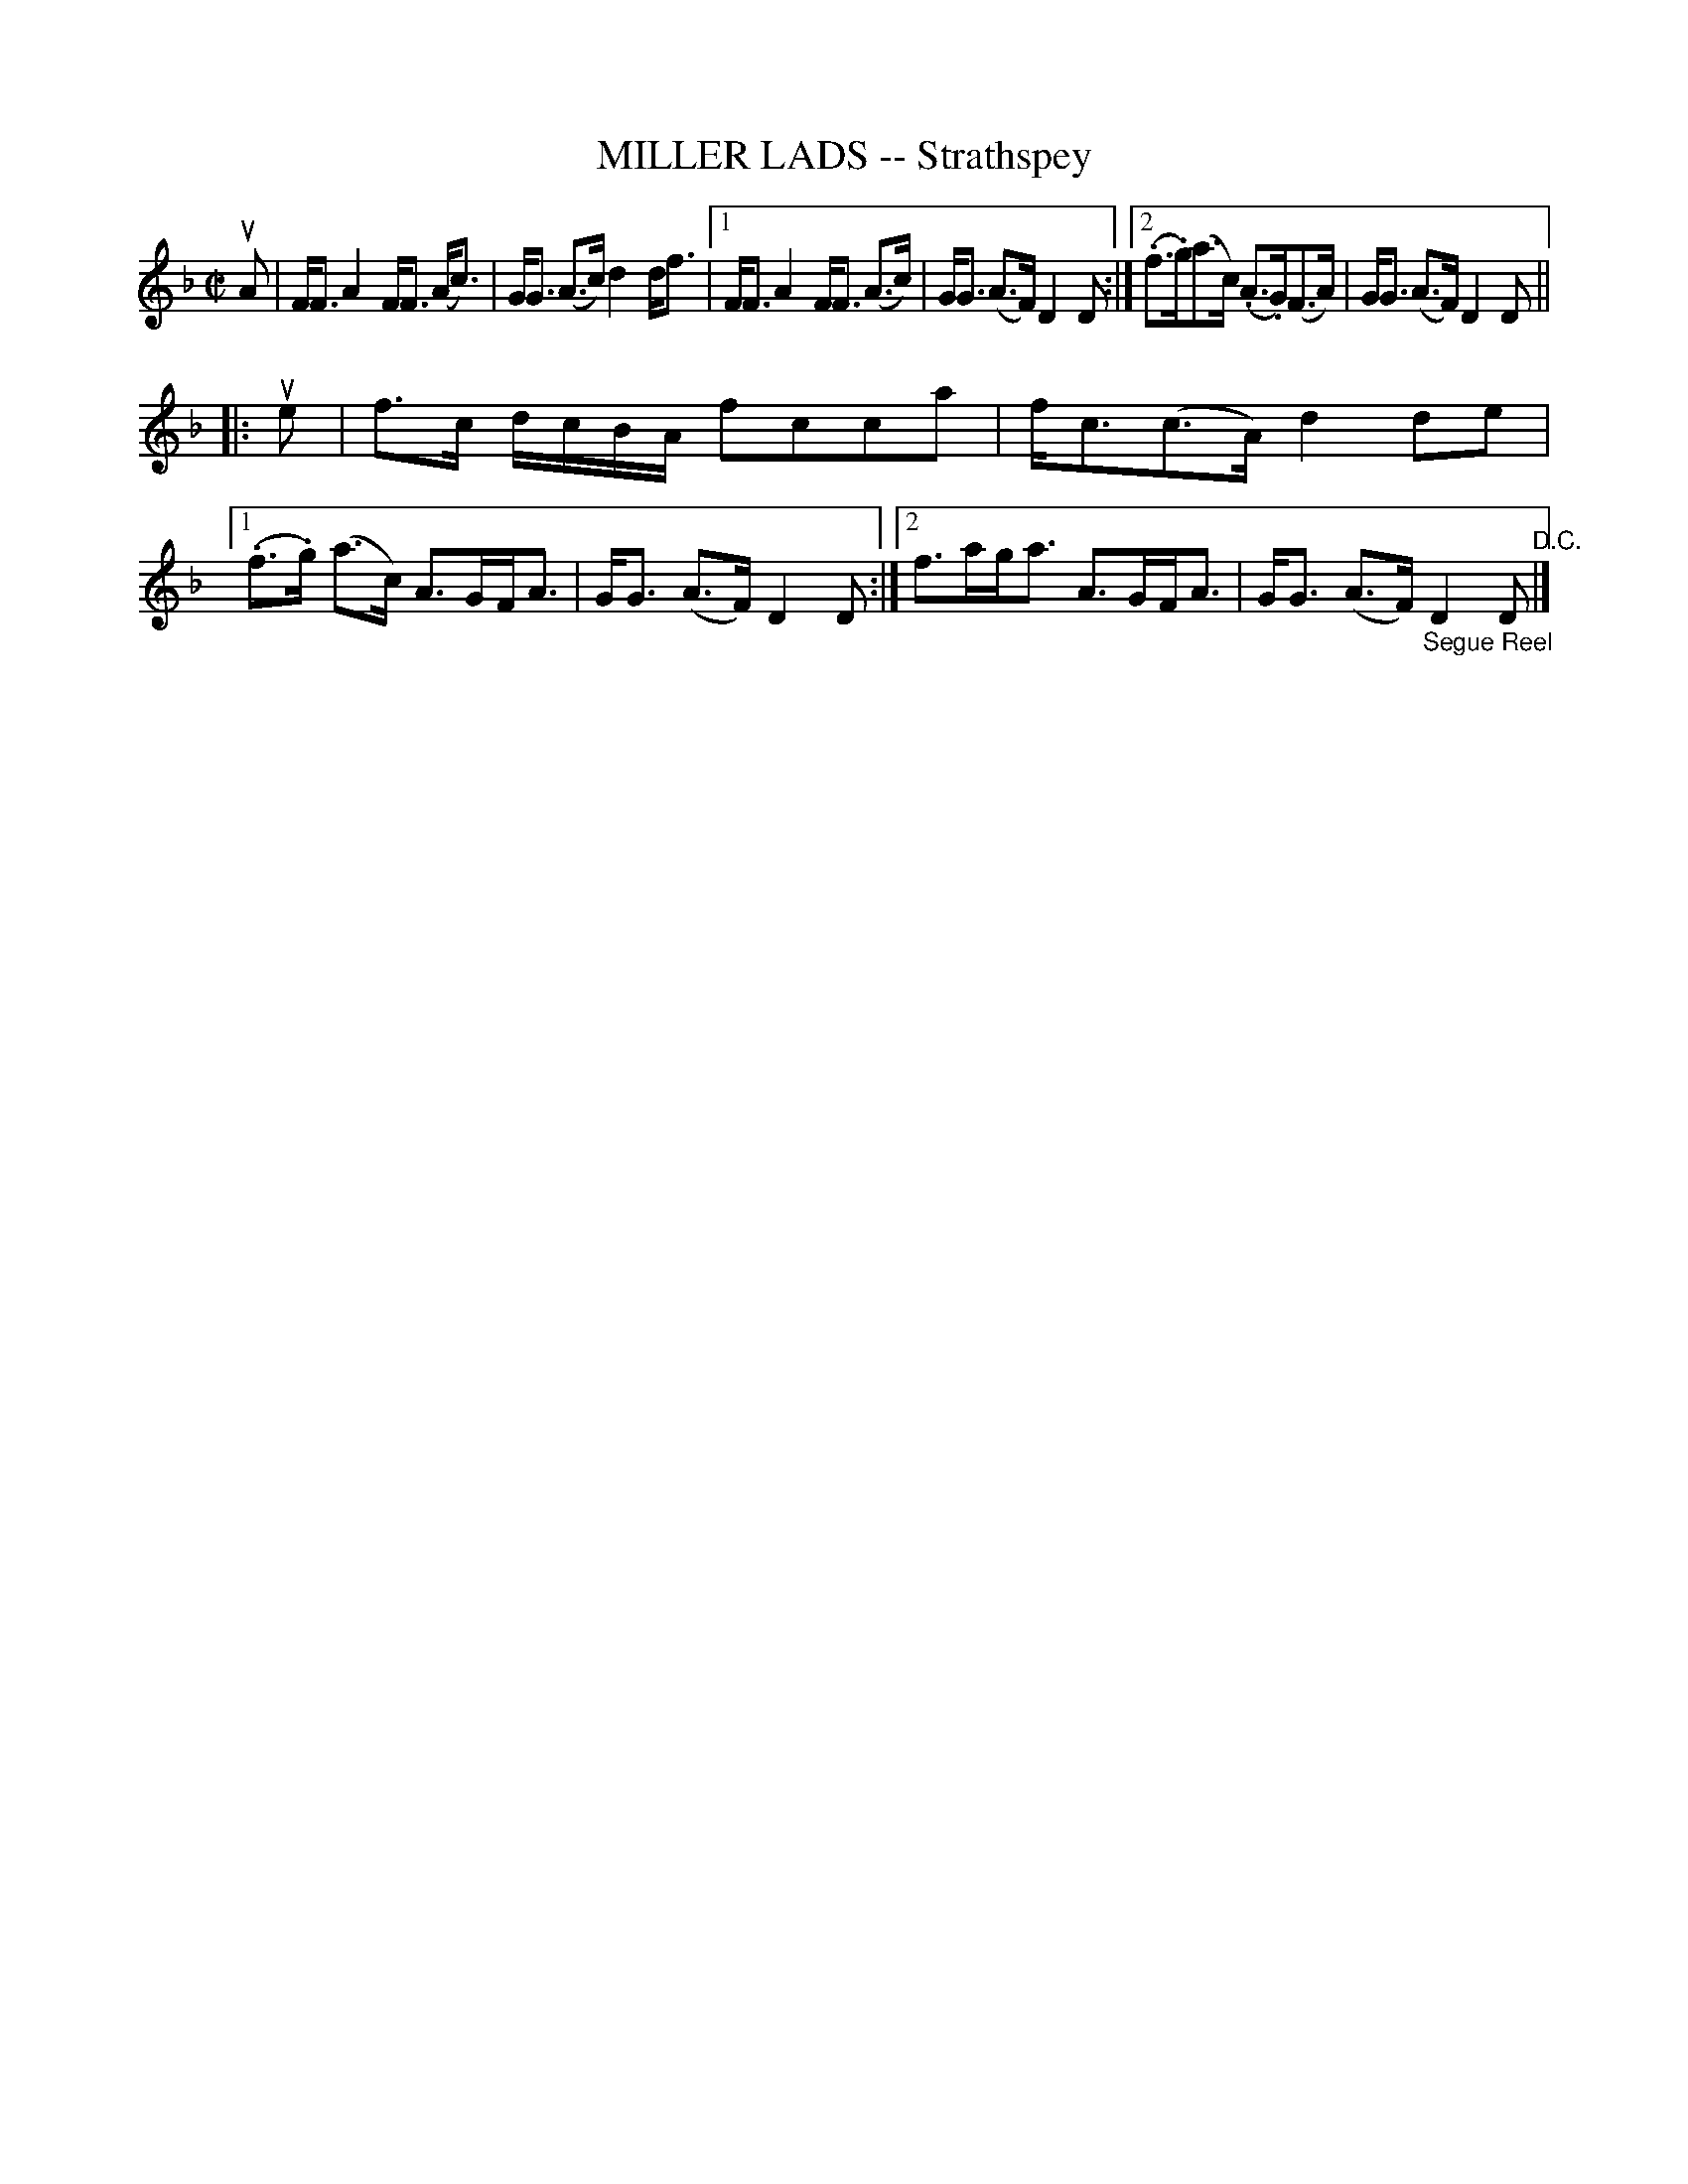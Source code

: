 X: 32312
T: MILLER LADS -- Strathspey
R: strathspey
B: K\"ohler's Violin Repository, v.3, 1885 p.231 #2
F: http://www.archive.org/details/klersviolinrepos03rugg
Z: 2012 John Chambers <jc:trillian.mit.edu>
N: Added missing initial repeat to 2nd part.
M: C|
L: 1/8
K: F
uA |\
F<F A2 F<F (A<c) | G<G (A>c) d2 d<f |\
[1 F<F A2 F<F (A>c) | G<G (A>F) D2D :|\
[2 (.f>.g)(a>c) (.A>.G)(F>A) | G<G (A>F) D2 D ||
|: ue |\
f>c d/c/B/A/ fcca | f<c(c>A) d2de |\
[1 (.f>.g) (a>c) A>GF<A | G<G (A>F) D2D :|\
[2 f>ag<a A>GF<A | G<G (A>F) "_Segue Reel"D2D "^D.C."|]
